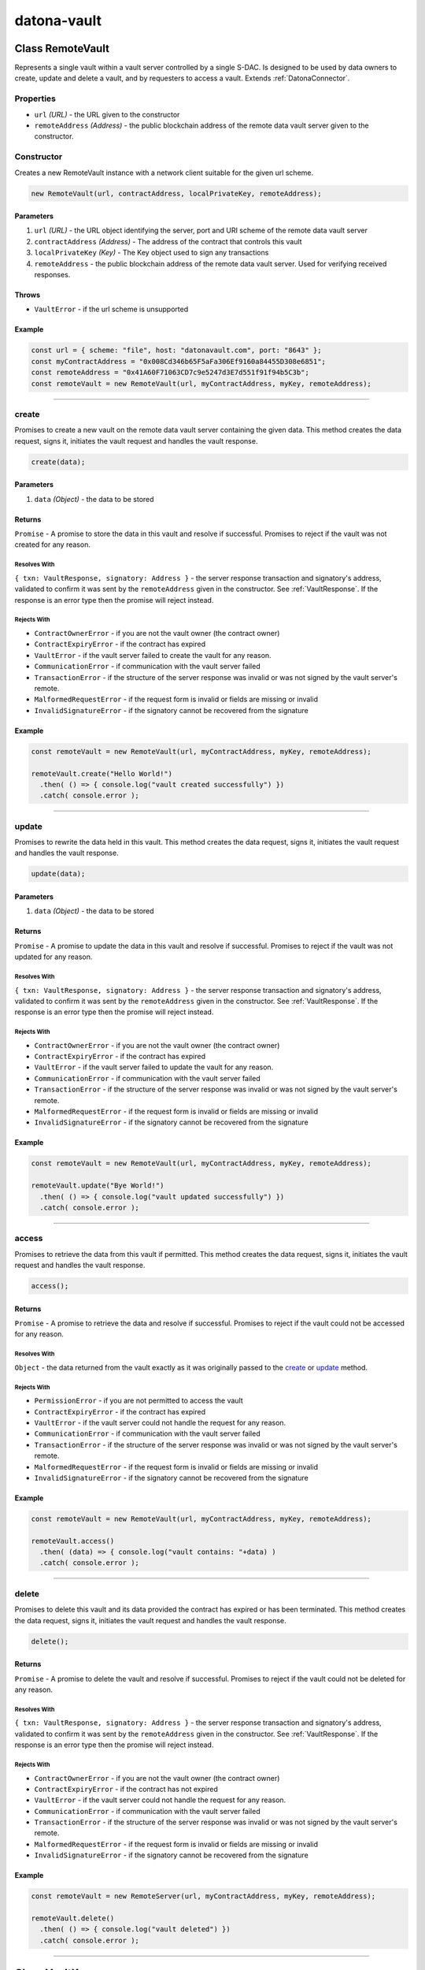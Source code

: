 .. _datona-vault:

############
datona-vault
############

.. _RemoteVault:

****************************
Class RemoteVault
****************************

Represents a single vault within a vault server controlled by a single S-DAC.  Is designed to be used by data owners to create, update and delete a vault, and by requesters to access a vault.  Extends :ref:`DatonaConnector`.

Properties
==========

* ``url`` *(URL)* - the URL given to the constructor
* ``remoteAddress`` *(Address)* - the public blockchain address of the remote data vault server given to the constructor.

Constructor
===========

Creates a new RemoteVault instance with a network client suitable for the given url scheme.

.. code-block:: javascript

    new RemoteVault(url, contractAddress, localPrivateKey, remoteAddress);

----------
Parameters
----------

1. ``url`` *(URL)* - the URL object identifying the server, port and URI scheme of the remote data vault server
2. ``contractAddress`` *(Address)* - The address of the contract that controls this vault
3. ``localPrivateKey`` *(Key)* - The Key object used to sign any transactions
4. ``remoteAddress`` - the public blockchain address of the remote data vault server.  Used for verifying received responses.

------
Throws
------

* ``VaultError`` - if the url scheme is unsupported

-------
Example
-------

.. code-block:: javascript

  const url = { scheme: "file", host: "datonavault.com", port: "8643" };
  const myContractAddress = "0x008Cd346b65F5aFa306Ef9160a84455D308e6851";
  const remoteAddress = "0x41A60F71063CD7c9e5247d3E7d551f91f94b5C3b";
  const remoteVault = new RemoteVault(url, myContractAddress, myKey, remoteAddress);

-----------------------------------------------------------------------------

create
======

Promises to create a new vault on the remote data vault server containing the given data.  This method creates the data request, signs it, initiates the vault request and handles the vault response.

.. code-block:: javascript

    create(data);

----------
Parameters
----------

1. ``data`` *(Object)* - the data to be stored

-------
Returns
-------

``Promise`` - A promise to store the data in this vault and resolve if successful.  Promises to reject if the vault was not created for any reason.

Resolves With
~~~~~~~~~~~~~

``{ txn: VaultResponse, signatory: Address }`` - the server response transaction and signatory's address, validated to confirm it was sent by the ``remoteAddress`` given in the constructor.  See :ref:`VaultResponse`.  If the response is an error type then the promise will reject instead.

Rejects With
~~~~~~~~~~~~

* ``ContractOwnerError`` - if you are not the vault owner (the contract owner)
* ``ContractExpiryError`` - if the contract has expired
* ``VaultError`` - if the vault server failed to create the vault for any reason.
* ``CommunicationError`` - if communication with the vault server failed
* ``TransactionError`` - if the structure of the server response was invalid or was not signed by the vault server's remote.
* ``MalformedRequestError`` - if the request form is invalid or fields are missing or invalid
* ``InvalidSignatureError`` - if the signatory cannot be recovered from the signature

-------
Example
-------

.. code-block:: javascript

  const remoteVault = new RemoteVault(url, myContractAddress, myKey, remoteAddress);

  remoteVault.create("Hello World!")
    .then( () => { console.log("vault created successfully") })
    .catch( console.error );

-----------------------------------------------------------------------------

update
======

Promises to rewrite the data held in this vault.  This method creates the data request, signs it, initiates the vault request and handles the vault response.

.. code-block:: javascript

    update(data);

----------
Parameters
----------

1. ``data`` *(Object)* - the data to be stored

-------
Returns
-------

``Promise`` - A promise to update the data in this vault and resolve if successful.  Promises to reject if the vault was not updated for any reason.

Resolves With
~~~~~~~~~~~~~

``{ txn: VaultResponse, signatory: Address }`` - the server response transaction and signatory's address, validated to confirm it was sent by the ``remoteAddress`` given in the constructor.  See :ref:`VaultResponse`.  If the response is an error type then the promise will reject instead.

Rejects With
~~~~~~~~~~~~

* ``ContractOwnerError`` - if you are not the vault owner (the contract owner)
* ``ContractExpiryError`` - if the contract has expired
* ``VaultError`` - if the vault server failed to update the vault for any reason.
* ``CommunicationError`` - if communication with the vault server failed
* ``TransactionError`` - if the structure of the server response was invalid or was not signed by the vault server's remote.
* ``MalformedRequestError`` - if the request form is invalid or fields are missing or invalid
* ``InvalidSignatureError`` - if the signatory cannot be recovered from the signature

-------
Example
-------

.. code-block:: javascript

  const remoteVault = new RemoteVault(url, myContractAddress, myKey, remoteAddress);

  remoteVault.update("Bye World!")
    .then( () => { console.log("vault updated successfully") })
    .catch( console.error );

-----------------------------------------------------------------------------

access
======

Promises to retrieve the data from this vault if permitted.  This method creates the data request, signs it, initiates the vault request and handles the vault response.

.. code-block:: javascript

    access();

-------
Returns
-------

``Promise`` - A promise to retrieve the data and resolve if successful.  Promises to reject if the vault could not be accessed for any reason.

Resolves With
~~~~~~~~~~~~~

``Object`` - the data returned from the vault exactly as it was originally passed to the create_ or update_ method.

Rejects With
~~~~~~~~~~~~

* ``PermissionError`` - if you are not permitted to access the vault
* ``ContractExpiryError`` - if the contract has expired
* ``VaultError`` - if the vault server could not handle the request for any reason.
* ``CommunicationError`` - if communication with the vault server failed
* ``TransactionError`` - if the structure of the server response was invalid or was not signed by the vault server's remote.
* ``MalformedRequestError`` - if the request form is invalid or fields are missing or invalid
* ``InvalidSignatureError`` - if the signatory cannot be recovered from the signature

-------
Example
-------

.. code-block:: javascript

  const remoteVault = new RemoteVault(url, myContractAddress, myKey, remoteAddress);

  remoteVault.access()
    .then( (data) => { console.log("vault contains: "+data) )
    .catch( console.error );

-----------------------------------------------------------------------------

delete
======

Promises to delete this vault and its data provided the contract has expired or has been terminated.  This method creates the data request, signs it, initiates the vault request and handles the vault response.

.. code-block:: javascript

    delete();

-------
Returns
-------

``Promise`` - A promise to delete the vault and resolve if successful.  Promises to reject if the vault could not be deleted for any reason.

Resolves With
~~~~~~~~~~~~~

``{ txn: VaultResponse, signatory: Address }`` - the server response transaction and signatory's address, validated to confirm it was sent by the ``remoteAddress`` given in the constructor.  See :ref:`VaultResponse`.  If the response is an error type then the promise will reject instead.

Rejects With
~~~~~~~~~~~~

* ``ContractOwnerError`` - if you are not the vault owner (the contract owner)
* ``ContractExpiryError`` - if the contract has not expired
* ``VaultError`` - if the vault server could not handle the request for any reason.
* ``CommunicationError`` - if communication with the vault server failed
* ``TransactionError`` - if the structure of the server response was invalid or was not signed by the vault server's remote.
* ``MalformedRequestError`` - if the request form is invalid or fields are missing or invalid
* ``InvalidSignatureError`` - if the signatory cannot be recovered from the signature

-------
Example
-------

.. code-block:: javascript

  const remoteVault = new RemoteServer(url, myContractAddress, myKey, remoteAddress);

  remoteVault.delete()
    .then( () => { console.log("vault deleted") })
    .catch( console.error );

-----------------------------------------------------------------------------

.. _VaultKeeper:

****************************
Class VaultKeeper
****************************

Guardian of a Vault Data Server.  Designed to be used by developers of data vault servers, whether cloud based or locally hosted.

All create, update, access and delete requests go through the Vault Keeper, where they are approved or rejected against the Datona Smart Data Access Protocol.  If approved and permission granted by the vault's Smart Data Access Contract, the VaultKeeper passes the raw request to the VaultDataServer_ object given to the constructor.

Properties
==========

* ``vaultDataServer`` *(VaultDataServer)* - the VaultDataServer_ instance given to the constructor

Constructor
===========

Creates a new VaultKeeper instance

.. code-block:: javascript

    new VaultKeeper(vaultDataServer, key);

----------
Parameters
----------

1. ``vaultDataServer`` *(VaultDataServer)* - the VaultDataServer_ instance that provides the data server service.
2. ``key`` *(Key)* - The vault server's private key as a Key object.  Used to sign any transactions.  The signature is used by the remote client to authenticate the vault server and so this key must correspond to the vault server's public identity.

-------
Example
-------

.. code-block:: javascript

  DataServer = require('MyDataServer.js');
  const vaultManager = new DataServer();
  const vaultKeeper = new VaultKeeper(vaultManager, myKey);

-----------------------------------------------------------------------------

handleSignedRequest
===================

Primary method to process a signed VaultRequest from a client.  Decodes and processes the request, checks the validity of the signature, validates the request and passes the raw data request to the VaultDataServer_ instance given to the constructor.

.. code-block:: javascript

    handleSignedRequest(signedRequestStr);

----------
Parameters
----------

1. ``signedRequestStr`` *(SignedTransaction)* - the data to be stored

-------
Returns
-------

``Promise`` - A promise to resolve with a signed success or error :ref:`VaultResponse`.

Resolves With
~~~~~~~~~~~~~

``SignedTransaction`` - containing the VaultResponse and transaction signature, ready to send back to the client.

Rejects With
~~~~~~~~~~~~

Does not reject.  Any error is converted to signed error VaultResponse and resolved.

-------
Example
-------

.. code-block:: javascript

  const myDataVaultServer = net.createServer(connection);

  connection(c){

    c.on('data', (buffer) => {
      const data = buffer.toString();
      vaultKeeper.handleSignedRequest(data)
        .then( function(response){
          c.write(response);
          c.end();
        })
        .catch( console.error ); // should never happen
    });

  }

-----------------------------------------------------------------------------

createVault
===========

Handles a valid create request.  This method checks the validity of the signature and validates the request before creating a new vault via the VaultDataServer.

.. code-block:: javascript

    createVault(request, signatory);

----------
Parameters
----------

1. ``request`` *(VaultRequest)* - VaultRequest of type 'create' containing the contract address and data to put in the vault
2. ``signatory`` *(Address)* - signatory the address that signed the request.  Must be the owner of the contract.

-------
Returns
-------

``Promise`` - A promise to create the vault and resolve a success or error response.

Resolves With
~~~~~~~~~~~~~

``SignedTransaction`` - containing the VaultResponse and transaction signature, ready to send back to the client.

Rejects With
~~~~~~~~~~~~

Does not reject.  Any error is converted to signed error VaultResponse and resolved.

An error response will be resolved if:

(a) the request is not a valid "create" request
(b) the signature is invalid;
(c) the signatory is not the owner of the contract
(d) the contract has expired
(e) the VaultDataServer returns an error

-------
Example
-------

.. code-block:: javascript

  const {txn, signatory} = comms.decodeTransaction(signedRequestStr);
  if (txn.requestType == "create") {
    vaultKeeper.createVault(txn, signatory)
      .then( myServer.sendResponse )
      .catch( console.error );  // should never happen
  }

-----------------------------------------------------------------------------

updateVault
===========

Handles a valid update request.  This method checks the validity of the signature and validates the request before updating the vault via the VaultDataServer.

.. code-block:: javascript

    updateVault(request, signatory);

----------
Parameters
----------

1. ``request`` *(VaultRequest)* - VaultRequest of type 'update' containing the contract address and data to put in the vault
2. ``signatory`` *(Address)* - signatory the address that signed the request.  Must be the owner of the contract.

-------
Returns
-------

``Promise`` - A promise to update the vault and resolve a success or error response.

Resolves With
~~~~~~~~~~~~~

``SignedTransaction`` - containing the VaultResponse and transaction signature, ready to send back to the client.

Rejects With
~~~~~~~~~~~~

Does not reject.  Any error is converted to signed error VaultResponse and resolved.

An error response will be resolved if:

(a) the request is not a valid "update" request
(b) the signature is invalid;
(c) the signatory is not the owner of the contract
(d) the contract has expired
(e) the VaultDataServer returns an error

-------
Example
-------

.. code-block:: javascript

  const {txn, signatory} = comms.decodeTransaction(signedRequestStr);
  if (txn.requestType == "update") {
    vaultKeeper.updateVault(txn, signatory)
      .then( myServer.sendResponse )
      .catch( console.error );  // should never happen
  }

-----------------------------------------------------------------------------

accessVault
===========

Handles a valid access request.  This method checks the validity of the signature and validates the request before accessing the vault via the VaultDataServer.

.. code-block:: javascript

    accessVault(request, signatory);

----------
Parameters
----------

1. ``request`` *(VaultRequest)* - VaultRequest of type 'access' containing the contract address and data to put in the vault
2. ``signatory`` *(Address)* - signatory the address that signed the request.  Must be permitted to access the vault.

-------
Returns
-------

``Promise`` - A promise to access the vault and resolve a success or error response.

Resolves With
~~~~~~~~~~~~~

``SignedTransaction`` - containing the VaultResponse and transaction signature, ready to send back to the client.  A successful VaultResponse will contain the data from the vault.

Rejects With
~~~~~~~~~~~~

Does not reject.  Any error is converted to a signed error VaultResponse and resolved.

An error response will be resolved if:

(a) the request is not a valid "access" request
(b) the signature is invalid;
(c) the signatory is not permitted to access the vault (contract's isPermitted function returns false)
(d) the contract has expired
(e) the VaultDataServer returns an error

-------
Example
-------

.. code-block:: javascript

  const {txn, signatory} = comms.decodeTransaction(signedRequestStr);
  if (txn.requestType == "access") {
    vaultKeeper.accessVault(txn, signatory)
      .then( myServer.sendResponse )
      .catch( console.error );  // should never happen
  }

-----------------------------------------------------------------------------

deleteVault
===========

Handles a valid delete request.  This method checks the validity of the signature and validates the request before deleting the vault via the VaultDataServer.  The contract must have expired (contract's hasExpired function returns true) before a vault can be deleted.

.. code-block:: javascript

    deleteVault(request, signatory);

----------
Parameters
----------

1. ``request`` *(VaultRequest)* - VaultRequest of type 'delete' containing the contract address and data to put in the vault
2. ``signatory`` *(Address)* - signatory the address that signed the request.  Must be the owner of the contract.

-------
Returns
-------

``Promise`` - A promise to delete the vault and resolve a success or error response.

Resolves With
~~~~~~~~~~~~~

``SignedTransaction`` - containing the VaultResponse and transaction signature, ready to send back to the client.

Rejects With
~~~~~~~~~~~~

Does not reject.  Any error is converted to signed error VaultResponse and resolved.

An error response will be resolved if:

(a) the request is not a valid "delete" request
(b) the signature is invalid;
(c) the signatory is not the owner of the contract
(d) the contract has not expired
(e) the VaultDataServer returns an error

-------
Example
-------

.. code-block:: javascript

  const {txn, signatory} = comms.decodeTransaction(signedRequestStr);
  if (txn.requestType == "create") {
    vaultKeeper.createVault(txn, signatory)
      .then( myServer.sendResponse )
      .catch( console.error );  // should never happen
  }

-----------------------------------------------------------------------------

.. _VaultDataServer:

****************************
Interface VaultDataServer
****************************

To use the Datona VaultKeeper_, data vault developers must develop a class of this type that provides the data vault's data server capability.  For example, a class could be developed to interface with an existing database, a remote file server or a local file system.  If extending this interface, override the functions supported by your data server.

-----------------------------------------------------------------------------

createVault
===========

Must promise to create a new vault identified by the given contract address and containing the given data.  Must fail if the vault already exists.

.. code-block:: javascript

    createVault(contract, data);

----------
Parameters
----------

1. ``contract`` *(Address)* - the address of the contract to identify the vault.  Future update, access and delete requests will identify the vault using this contract address.
2. ``data`` *(Object)* - the data to store in the vault

-------
Returns
-------

``Promise`` - A promise to resolve if successful or reject with an Error object if unsuccessful.

-----------------------------------------------------------------------------

updateVault
===========

Must promise to unconditionally update the vault identified by the given contract address, overwriting its contents with the given data.  Will fail if the vault does not exist.

.. code-block:: javascript

    updateVault(contract, data);

----------
Parameters
----------

1. ``contract`` *(Address)* - the address of the contract to identify the vault.
2. ``data`` *(Object)* - the data to store in the vault

-------
Returns
-------

``Promise`` - A promise to resolve if successful or reject with an Error object if unsuccessful.

-----------------------------------------------------------------------------

accessVault
===========

Must promise to unconditionally return the data from the vault identified by the given contract address.  Will fail if the vault does not exist.

.. code-block:: javascript

    accessVault(contract);

----------
Parameters
----------

1. ``contract`` *(Address)* - the address of the contract to identify the vault.

-------
Returns
-------

``Promise`` - A promise to resolve the vault contents in the same form given when the vault was created.  Must reject with an Error object if unsuccessful.

-----------------------------------------------------------------------------

deleteVault
===========

Must promise to unconditionally delete the vault identified by the given contract address, overwriting its contents with the given data.  Will fail if the vault does not exist.

.. code-block:: javascript

    deleteVault(contract);

----------
Parameters
----------

1. ``contract`` *(Address)* - the address of the contract to identify the vault.

-------
Returns
-------

``Promise`` - A promise to resolve if successful or reject with an Error object if unsuccessful.
